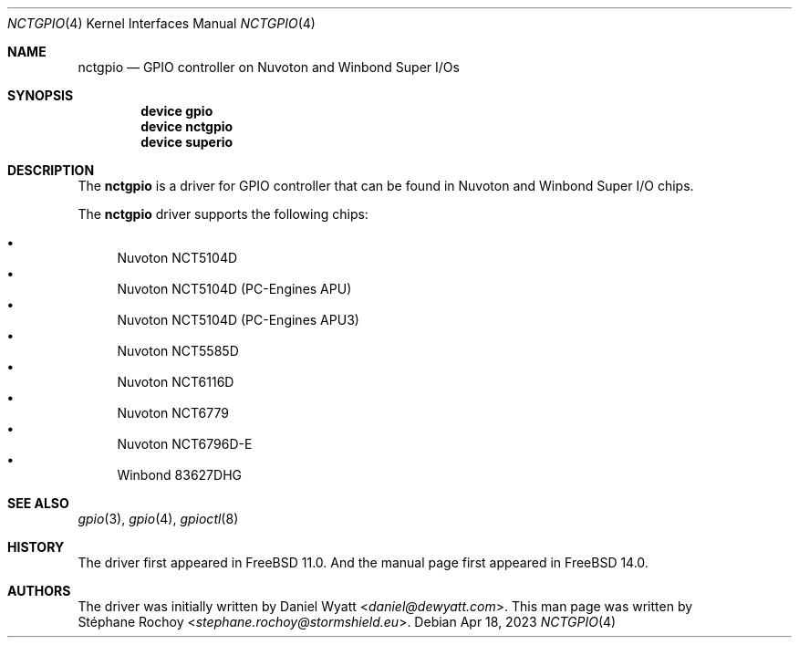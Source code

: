 .\" $FreeBSD$
.\"
.Dd Apr 18, 2023
.Dt NCTGPIO 4
.Os
.Sh NAME
.Nm nctgpio
.Nd GPIO controller on Nuvoton and Winbond Super I/Os
.Sh SYNOPSIS
.Cd "device gpio"
.Cd "device nctgpio"
.Cd "device superio"
.Sh DESCRIPTION
The
.Nm
is a driver for GPIO controller that can be found in Nuvoton and Winbond Super I/O chips.
.Pp
The
.Nm
driver supports the following chips:
.Pp
.Bl -bullet -compact
.It
Nuvoton NCT5104D
.It
Nuvoton NCT5104D (PC-Engines APU)
.It
Nuvoton NCT5104D (PC-Engines APU3)
.It
Nuvoton NCT5585D
.It
Nuvoton NCT6116D
.It
Nuvoton NCT6779
.It
Nuvoton NCT6796D-E
.It
Winbond 83627DHG
.El

.Sh SEE ALSO
.Xr gpio 3 ,
.Xr gpio 4 ,
.Xr gpioctl 8
.Sh HISTORY
The driver first appeared in
.Fx 11.0 .
And the
manual page first appeared in
.Fx 14.0 .
.Sh AUTHORS
The driver was initially written by
.An Daniel Wyatt Aq Mt daniel@dewyatt.com .
This man page was written by
.An Stéphane Rochoy Aq Mt stephane.rochoy@stormshield.eu .
